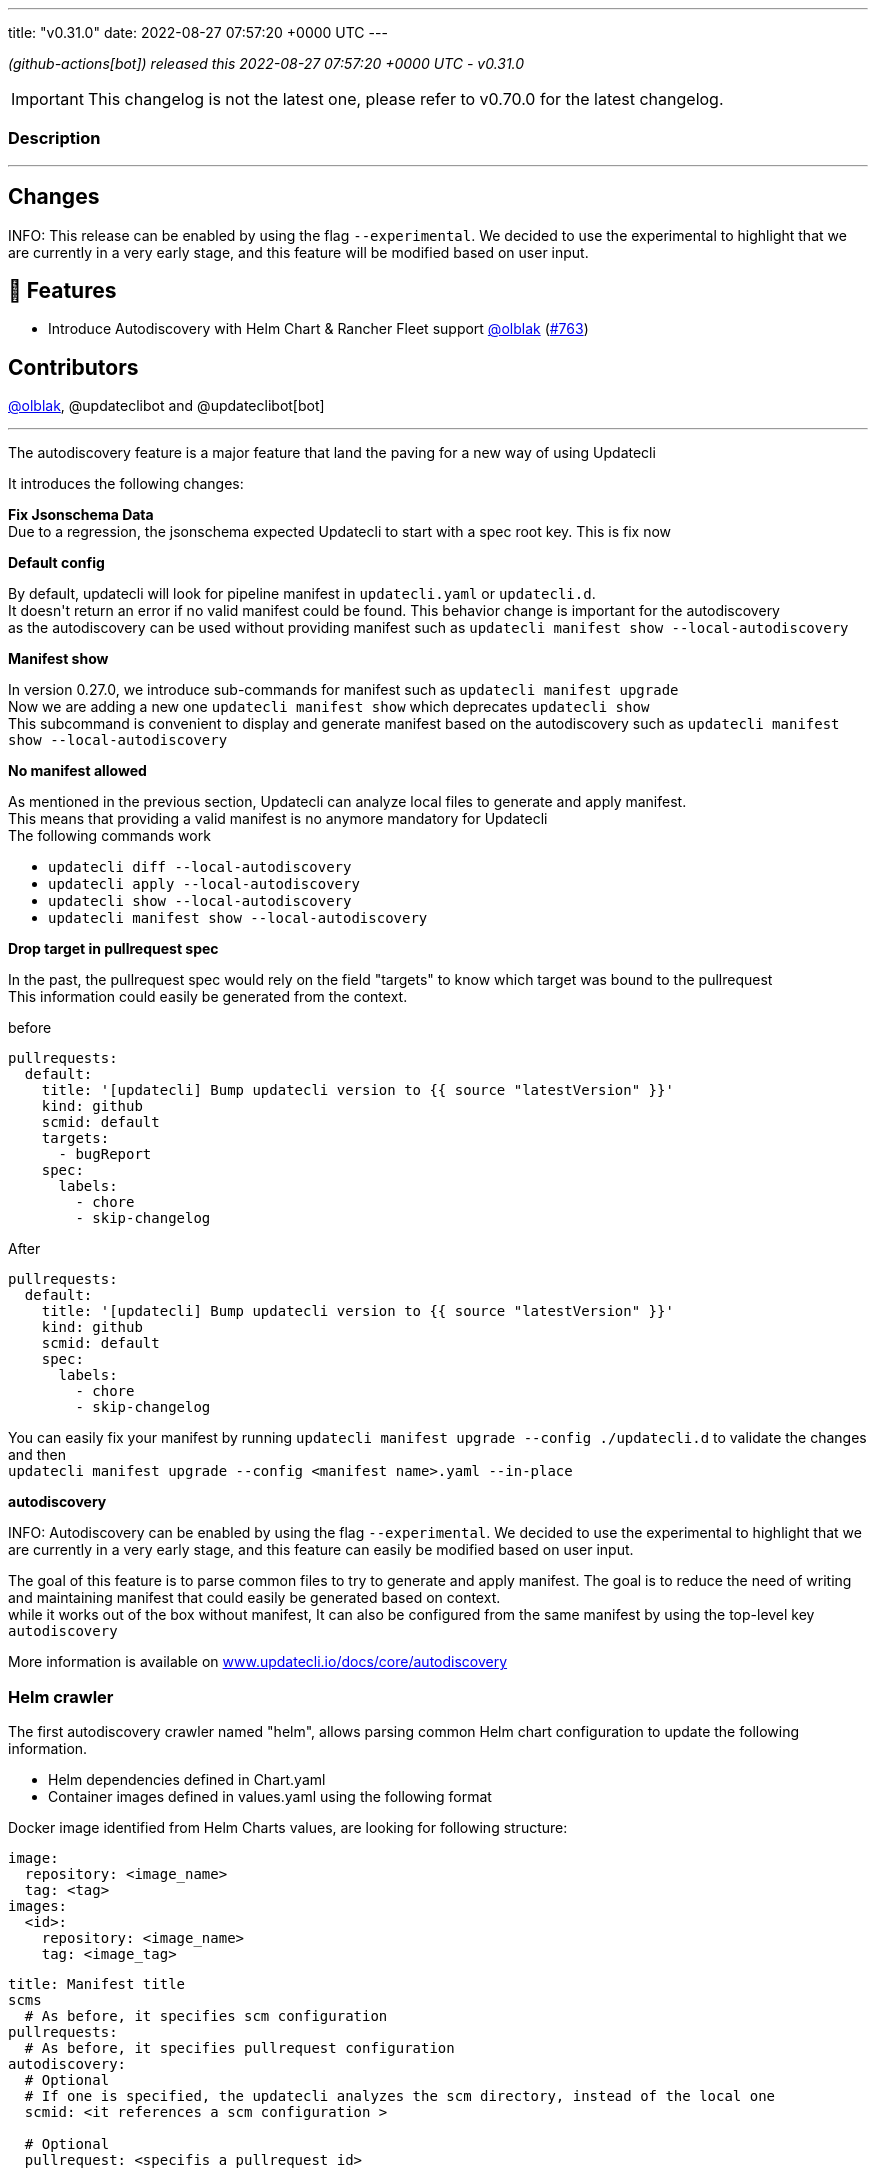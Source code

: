 ---
title: "v0.31.0"
date: 2022-08-27 07:57:20 +0000 UTC
---
// Disclaimer: this file is generated, do not edit it manually.


__ (github-actions[bot]) released this 2022-08-27 07:57:20 +0000 UTC - v0.31.0__



IMPORTANT: This changelog is not the latest one, please refer to v0.70.0 for the latest changelog.


=== Description

---

++++

<h2>Changes</h2>
<p>INFO: This release can be enabled by using the flag <code>--experimental</code>. We decided to use the experimental to highlight that we are currently in a very early stage, and this feature will be modified based on user input.</p>
<h2>🚀 Features</h2>
<ul>
<li>Introduce Autodiscovery with Helm Chart &amp; Rancher Fleet support <a class="user-mention notranslate" data-hovercard-type="user" data-hovercard-url="/users/olblak/hovercard" data-octo-click="hovercard-link-click" data-octo-dimensions="link_type:self" href="https://github.com/olblak">@olblak</a> (<a class="issue-link js-issue-link" data-error-text="Failed to load title" data-id="1304300024" data-permission-text="Title is private" data-url="https://github.com/updatecli/updatecli/issues/763" data-hovercard-type="pull_request" data-hovercard-url="/updatecli/updatecli/pull/763/hovercard" href="https://github.com/updatecli/updatecli/pull/763">#763</a>)</li>
</ul>
<h2>Contributors</h2>
<p><a class="user-mention notranslate" data-hovercard-type="user" data-hovercard-url="/users/olblak/hovercard" data-octo-click="hovercard-link-click" data-octo-dimensions="link_type:self" href="https://github.com/olblak">@olblak</a>, @updateclibot and @updateclibot[bot]</p>
<hr>
<p>The autodiscovery feature is a major feature that land the paving for a new way of using Updatecli</p>
<p>It introduces the following changes:</p>
<p><strong>Fix Jsonschema Data</strong><br>
Due to a regression, the jsonschema expected Updatecli to start with a spec root key. This is fix now</p>
<p><strong>Default config</strong></p>
<p>By default, updatecli will look for pipeline manifest in <code>updatecli.yaml</code> or <code>updatecli.d</code>.<br>
It doesn't return an error if no valid manifest could be found. This behavior change is important for the autodiscovery<br>
as the autodiscovery can be used without providing manifest such as <code>updatecli manifest show --local-autodiscovery</code></p>
<p><strong>Manifest show</strong></p>
<p>In version 0.27.0, we introduce sub-commands for manifest such as <code>updatecli manifest upgrade</code><br>
Now we are adding a new one <code>updatecli manifest show</code> which deprecates <code>updatecli show</code><br>
This subcommand is convenient to display and generate manifest based on the autodiscovery such as <code>updatecli manifest show --local-autodiscovery</code></p>
<p><strong>No manifest allowed</strong></p>
<p>As mentioned in the previous section, Updatecli can analyze local files to generate and apply manifest.<br>
This means that providing a valid manifest is no anymore mandatory for Updatecli<br>
The following commands work</p>
<ul>
<li><code>updatecli diff --local-autodiscovery</code></li>
<li><code>updatecli apply --local-autodiscovery</code></li>
<li><code>updatecli show --local-autodiscovery</code></li>
<li><code>updatecli manifest show --local-autodiscovery</code></li>
</ul>
<p><strong>Drop target in pullrequest spec</strong></p>
<p>In the past, the pullrequest spec would rely on the field "targets" to know which target was bound to the pullrequest<br>
This information could easily be generated from the context.</p>
<p>before</p>
<div class="snippet-clipboard-content notranslate position-relative overflow-auto" data-snippet-clipboard-copy-content="pullrequests:
  default:
    title: '[updatecli] Bump updatecli version to {{ source &quot;latestVersion&quot; }}'
    kind: github
    scmid: default
    targets:
      - bugReport
    spec:
      labels:
        - chore
        - skip-changelog"><pre class="notranslate"><code>pullrequests:
  default:
    title: '[updatecli] Bump updatecli version to {{ source "latestVersion" }}'
    kind: github
    scmid: default
    targets:
      - bugReport
    spec:
      labels:
        - chore
        - skip-changelog
</code></pre></div>
<p>After</p>
<div class="snippet-clipboard-content notranslate position-relative overflow-auto" data-snippet-clipboard-copy-content="pullrequests:
  default:
    title: '[updatecli] Bump updatecli version to {{ source &quot;latestVersion&quot; }}'
    kind: github
    scmid: default
    spec:
      labels:
        - chore
        - skip-changelog"><pre class="notranslate"><code>pullrequests:
  default:
    title: '[updatecli] Bump updatecli version to {{ source "latestVersion" }}'
    kind: github
    scmid: default
    spec:
      labels:
        - chore
        - skip-changelog
</code></pre></div>
<p>You can easily fix your manifest by running <code>updatecli manifest upgrade --config ./updatecli.d</code> to validate the changes and then<br>
<code>updatecli manifest upgrade --config &lt;manifest name&gt;.yaml --in-place</code></p>
<p><strong>autodiscovery</strong></p>
<p>INFO: Autodiscovery can be enabled by using the flag <code>--experimental</code>. We decided to use the experimental to highlight that we are currently in a very early stage, and this feature can easily be modified based on user input.</p>
<p>The goal of this feature is to parse common files to try to generate and apply manifest. The goal is to reduce the need of writing and maintaining manifest that could easily be generated based on context.<br>
while it works out of the box without manifest, It can also be configured from the same manifest by using the top-level key <code>autodiscovery</code></p>
<p>More information is available on <a href="http://www.updatecli.io/docs/core/autodiscovery" rel="nofollow">www.updatecli.io/docs/core/autodiscovery</a></p>
<h3>Helm crawler</h3>
<p>The first autodiscovery crawler named "helm", allows parsing common Helm chart configuration to update the following information.</p>
<ul>
<li>Helm dependencies defined in Chart.yaml</li>
<li>Container images defined in values.yaml using the following format</li>
</ul>
<p>Docker image identified from Helm Charts values, are looking for following structure:</p>
<div class="snippet-clipboard-content notranslate position-relative overflow-auto" data-snippet-clipboard-copy-content="image:
  repository: &lt;image_name&gt;
  tag: &lt;tag&gt;
images:
  &lt;id&gt;:
    repository: &lt;image_name&gt;
    tag: &lt;image_tag&gt;"><pre class="notranslate"><code>image:
  repository: &lt;image_name&gt;
  tag: &lt;tag&gt;
images:
  &lt;id&gt;:
    repository: &lt;image_name&gt;
    tag: &lt;image_tag&gt;
</code></pre></div>
<div class="snippet-clipboard-content notranslate position-relative overflow-auto" data-snippet-clipboard-copy-content="title: Manifest title
scms
  # As before, it specifies scm configuration
pullrequests:
  # As before, it specifies pullrequest configuration
autodiscovery:
  # Optional
  # If one is specified, the updatecli analyzes the scm directory, instead of the local one
  scmid: &lt;it references a scm configuration &gt;

  # Optional
  pullrequest: &lt;specifis a pullrequest id&gt;

  # Override default crawlers configuration
  crawlers:
    helm:
      # Default true
      enabled: true

      # Optional
      ignore:
        - path: &lt;specifies path to ignore&gt;

      # Optional
      only:
        - path: &lt;only explore this path&gt;

      # OptionDefault scm directory or local if nothing specified
      rootdir: &lt;override directory to analyze&gt;

      # Auths specifies docker registry credentials
      auths:
          docker.io:
              username: &lt;username&gt;
              token: &lt;token&gt;
          ghcr.io:
              username: &lt;username&gt;
              token: &lt;token&gt;"><pre class="notranslate"><code>title: Manifest title
scms
  # As before, it specifies scm configuration
pullrequests:
  # As before, it specifies pullrequest configuration
autodiscovery:
  # Optional
  # If one is specified, the updatecli analyzes the scm directory, instead of the local one
  scmid: &lt;it references a scm configuration &gt;

  # Optional
  pullrequest: &lt;specifis a pullrequest id&gt;

  # Override default crawlers configuration
  crawlers:
    helm:
      # Default true
      enabled: true

      # Optional
      ignore:
        - path: &lt;specifies path to ignore&gt;

      # Optional
      only:
        - path: &lt;only explore this path&gt;

      # OptionDefault scm directory or local if nothing specified
      rootdir: &lt;override directory to analyze&gt;

      # Auths specifies docker registry credentials
      auths:
          docker.io:
              username: &lt;username&gt;
              token: &lt;token&gt;
          ghcr.io:
              username: &lt;username&gt;
              token: &lt;token&gt;
</code></pre></div>
<h3>Fleet Crawler</h3>
<p>A second crawler has been added to help to put things in perspective, it updates helm version from fleet.yaml files</p>
<p>An example of autodiscovery manifest would be</p>
<div class="snippet-clipboard-content notranslate position-relative overflow-auto" data-snippet-clipboard-copy-content="title: Manifest title
scms
  # As before, it specifies scm configuration
pullrequests:
  # As before, it specifies pullrequest configuration
autodiscovery:
  # Optional
  # If one is specified, the updatecli analyzes the scm directory, instead of the local one
  scmid: &lt;it references a scm configuration &gt;

  # Optional
  pullrequest: &lt;specifis a pullrequest id&gt;

  # Override default crawlers configuration
  crawlers:
    rancher/fleet:
      # default true
      enabled: true

      # Optional
      ignore:
        - path: &lt;specifies path to ignore&gt;

      # Optional
      only:
        - path: &lt;only explore this path&gt;

      # OptionDefault scm directory or local if nothing specified
      rootdir: &lt;override directory to analyze&gt;"><pre class="notranslate"><code>title: Manifest title
scms
  # As before, it specifies scm configuration
pullrequests:
  # As before, it specifies pullrequest configuration
autodiscovery:
  # Optional
  # If one is specified, the updatecli analyzes the scm directory, instead of the local one
  scmid: &lt;it references a scm configuration &gt;

  # Optional
  pullrequest: &lt;specifis a pullrequest id&gt;

  # Override default crawlers configuration
  crawlers:
    rancher/fleet:
      # default true
      enabled: true

      # Optional
      ignore:
        - path: &lt;specifies path to ignore&gt;

      # Optional
      only:
        - path: &lt;only explore this path&gt;

      # OptionDefault scm directory or local if nothing specified
      rootdir: &lt;override directory to analyze&gt;
</code></pre></div>

++++

---



=== Download

[cols="3,1,1" options="header" frame="all" grid="rows"]
|===
| Name | Created At | Updated At

| link:https://github.com/updatecli/updatecli/releases/download/v0.31.0/updatecli_0.31.0_checksums.txt[updatecli_0.31.0_checksums.txt] | 2022-08-27 08:19:36 +0000 UTC | 2022-08-27T08:19:36Z

| link:https://github.com/updatecli/updatecli/releases/download/v0.31.0/updatecli_arm64.rpm[updatecli_arm64.rpm] | 2022-08-27 08:19:36 +0000 UTC | 2022-08-27T08:19:37Z

| link:https://github.com/updatecli/updatecli/releases/download/v0.31.0/updatecli_amd64.rpm[updatecli_amd64.rpm] | 2022-08-27 08:19:35 +0000 UTC | 2022-08-27T08:19:36Z

| link:https://github.com/updatecli/updatecli/releases/download/v0.31.0/updatecli_armv6.rpm[updatecli_armv6.rpm] | 2022-08-27 08:19:35 +0000 UTC | 2022-08-27T08:19:36Z

| link:https://github.com/updatecli/updatecli/releases/download/v0.31.0/updatecli_armv6.deb[updatecli_armv6.deb] | 2022-08-27 08:19:34 +0000 UTC | 2022-08-27T08:19:35Z

| link:https://github.com/updatecli/updatecli/releases/download/v0.31.0/updatecli_arm64.deb[updatecli_arm64.deb] | 2022-08-27 08:19:34 +0000 UTC | 2022-08-27T08:19:35Z

| link:https://github.com/updatecli/updatecli/releases/download/v0.31.0/updatecli_amd64.deb[updatecli_amd64.deb] | 2022-08-27 08:19:33 +0000 UTC | 2022-08-27T08:19:34Z

| link:https://github.com/updatecli/updatecli/releases/download/v0.31.0/updatecli_arm64.apk[updatecli_arm64.apk] | 2022-08-27 08:19:33 +0000 UTC | 2022-08-27T08:19:34Z

| link:https://github.com/updatecli/updatecli/releases/download/v0.31.0/updatecli_amd64.apk[updatecli_amd64.apk] | 2022-08-27 08:19:32 +0000 UTC | 2022-08-27T08:19:32Z

| link:https://github.com/updatecli/updatecli/releases/download/v0.31.0/updatecli_armv6.apk[updatecli_armv6.apk] | 2022-08-27 08:19:32 +0000 UTC | 2022-08-27T08:19:33Z

| link:https://github.com/updatecli/updatecli/releases/download/v0.31.0/updatecli_Linux_armv6.tar.gz[updatecli_Linux_armv6.tar.gz] | 2022-08-27 08:19:31 +0000 UTC | 2022-08-27T08:19:32Z

| link:https://github.com/updatecli/updatecli/releases/download/v0.31.0/updatecli_Linux_arm64.tar.gz[updatecli_Linux_arm64.tar.gz] | 2022-08-27 08:19:31 +0000 UTC | 2022-08-27T08:19:31Z

| link:https://github.com/updatecli/updatecli/releases/download/v0.31.0/updatecli_Linux_x86_64.tar.gz[updatecli_Linux_x86_64.tar.gz] | 2022-08-27 08:19:30 +0000 UTC | 2022-08-27T08:19:30Z

| link:https://github.com/updatecli/updatecli/releases/download/v0.31.0/updatecli_Windows_armv6.zip[updatecli_Windows_armv6.zip] | 2022-08-27 08:19:30 +0000 UTC | 2022-08-27T08:19:30Z

| link:https://github.com/updatecli/updatecli/releases/download/v0.31.0/updatecli_Windows_arm64.zip[updatecli_Windows_arm64.zip] | 2022-08-27 08:19:29 +0000 UTC | 2022-08-27T08:19:29Z

| link:https://github.com/updatecli/updatecli/releases/download/v0.31.0/updatecli_Windows_x86_64.zip[updatecli_Windows_x86_64.zip] | 2022-08-27 08:19:29 +0000 UTC | 2022-08-27T08:19:29Z

| link:https://github.com/updatecli/updatecli/releases/download/v0.31.0/updatecli_Darwin_x86_64.tar.gz[updatecli_Darwin_x86_64.tar.gz] | 2022-08-27 08:19:27 +0000 UTC | 2022-08-27T08:19:28Z

| link:https://github.com/updatecli/updatecli/releases/download/v0.31.0/updatecli_Darwin_arm64.tar.gz[updatecli_Darwin_arm64.tar.gz] | 2022-08-27 08:19:27 +0000 UTC | 2022-08-27T08:19:28Z

|===


---

__Information retrieved from link:https://github.com/updatecli/updatecli/releases/tag/v0.31.0[here]__

